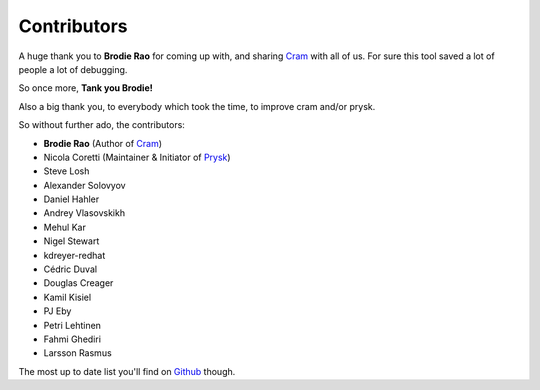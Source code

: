 Contributors
------------

A huge thank you to **Brodie Rao** for coming up with, and sharing
Cram_ with all of us. For sure this tool saved a lot of people
a lot of debugging.

So once more, **Tank you Brodie!**

Also a big thank you, to everybody which took the time, to improve cram
and/or prysk.

So without further ado, the contributors:

* **Brodie Rao** (Author of Cram_)
* Nicola Coretti (Maintainer & Initiator of Prysk_)
* Steve Losh
* Alexander Solovyov
* Daniel Hahler
* Andrey Vlasovskikh
* Mehul Kar
* Nigel Stewart
* kdreyer-redhat
* Cédric Duval
* Douglas Creager
* Kamil Kisiel
* PJ Eby
* Petri Lehtinen
* Fahmi Ghediri
* Larsson Rasmus

The most up to date list you'll find on Github_ though.


.. _Github: https://github.com/Nicoretti/prysk/graphs/contributors
.. _Cram: https://github.com/brodie/cram
.. _Prysk: https://github.com/Nicoretti/prysk
